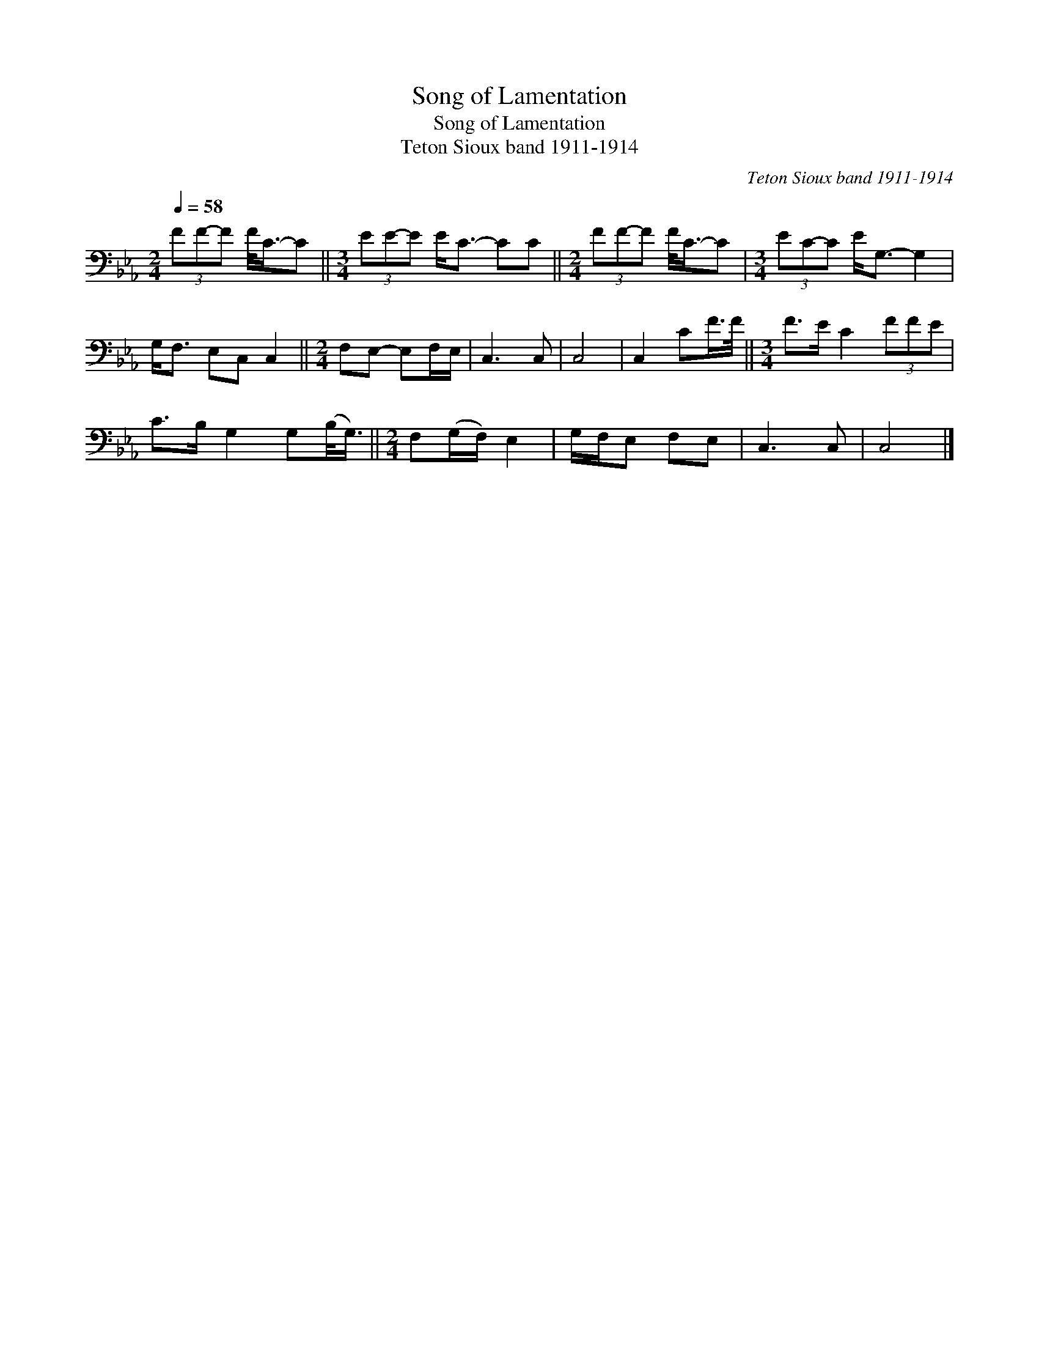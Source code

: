 X:1
T:Song of Lamentation
T:Song of Lamentation
T:Teton Sioux band 1911-1914
C:Teton Sioux band 1911-1914
L:1/8
Q:1/4=58
M:2/4
K:Eb
V:1 bass 
V:1
 (3FF-F F/<C/-C ||[M:3/4] (3EE-E E<C- CC ||[M:2/4] (3FF-F F/<C/-C |[M:3/4] (3EC-C E<G,- G,2 | %4
 G,<F, E,C, C,2 ||[M:2/4] F,E,- E,F,/E,/ | C,3 C, | C,4 | C,2 CF/>F/ ||[M:3/4] F>E C2 (3FFE | %10
 C>B, G,2 G,(B,/<G,/) ||[M:2/4] F,(G,/F,/) E,2 | G,/F,/E, F,E, | C,3 C, | C,4 |] %15


